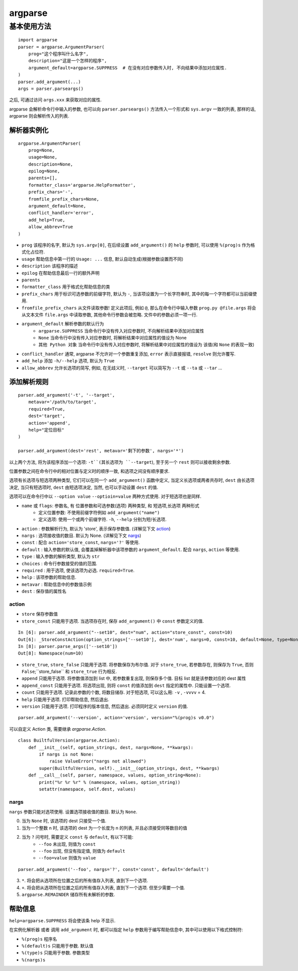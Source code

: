 ########
argparse
########

基本使用方法
============

::

    import argparse
    parser = argparse.ArgumentParser(
        prog="这个程序叫什么名字",
        description="这是一个怎样的程序",
        argument_default=argparse.SUPPRESS  # 在没有对应参数传入时, 不向结果中添加对应属性.
    )
    parser.add_argument(...)
    args = parser.parseargs()

之后, 可通过访问 ``args.xxx`` 来获取对应的属性.

argparse 会解析命令行中输入的参数, 也可以向 ``parser.parseargs()`` 方法传入一个形式和 ``sys.argv`` 一致的列表, 那样的话, argparse 则会解析传入的列表.

解析器实例化
------------

::

    argparse.ArgumentParser(
        prog=None,
        usage=None,
        description=None,
        epilog=None,
        parents=[],
        formatter_class='argparse.HelpFormatter',
        prefix_chars='-',
        fromfile_prefix_chars=None,
        argument_default=None,
        conflict_handler='error',
        add_help=True,
        allow_abbrev=True
    )

- ``prog`` 该程序的名字, 默认为 ``sys.argv[0]``, 在后续设置 ``add_argument()`` 的 ``help`` 参数时, 可以使用 ``%(prog)s`` 作为格式化占位符.
- ``usage`` 帮助信息中第一行的 ``Usage: ...`` 信息, 默认自动生成(根据参数设置而不同)
- ``description`` 该程序的描述
- ``epilog`` 在帮助信息最后一行的额外声明
- ``parents``
- ``formatter_class`` 用于格式化帮助信息的类
- ``prefix_chars`` 用于标识可选参数的前缀字符, 默认为 ``-``, 当该项设置为一个长字符串时, 其中的每一个字符都可以当前缀使用.
- ``fromfile_prefix_chars`` 从文件读取参数! 定义此项后, 例如 ``@``, 那么在命令行中输入参数 ``prog.py @file.args`` 将会从文本文件 ``file.args`` 中读取参数, 其他命令行参数会被忽略. 文件中的参数必须一项一行.
- ``argument_default`` 解析参数的默认行为
    - ``argparse.SUPPRESS`` 当命令行中没有传入对应参数时, 不向解析结果中添加对应属性
    - ``None`` 当命令行中没有传入对应参数时, 将解析结果中对应属性的值设为 None
    - ``其他 Python 对象`` 当命令行中没有传入对应参数时, 将解析结果中对应属性的值设为 该值(和 ``None`` 的表现一致)
- ``conflict_handler`` 通常, argparse 不允许对一个参数重复添加, ``error`` 表示直接报错, ``resolve`` 则允许覆写.
- ``add_help`` 添加 ``-h/--help`` 选项, 默认为 ``True``
- ``allow_abbrev`` 允许长选项的简写, 例如, 在无歧义时, ``--target`` 可以简写为 ``--t`` 或 ``--ta`` 或 ``--tar`` ...

添加解析规则
------------

::

    parser.add_argument('-t', '--target',
        metavar='/path/to/target',
        required=True,
        dest='target',
        action='append',
        help="定位目标"
    )

    parser.add_argument(dest='rest', metavar='剩下的参数', nargs='*')

以上两个方法, 将为该程序添加一个选项: ``-t``(其长选项为 ``--target``), 至于另一个 ``rest`` 则可以接收剩余参数.

位置参数之间在命令行中的相对位置与定义时的顺序一致, 和选项之间没有顺序要求.

选项有长选项与短选项两种类型, 它们可以在同一个 ``add_argument()`` 函数中定义, 当定义长选项或两者共存时, ``dest`` 由长选项决定, 当只有短选项时, ``dest`` 由短选项决定, 当然, 也可以手动设置 ``dest`` 的值.

选项可以在命令行中以 ``--option value`` ``--optioin=value`` 两种方式使用. 对于短选项也是同样.

- ``name`` 或 ``flags``: 参数名, 有 位置参数和可选参数(选项) 两种类型, 和 短选项,长选项 两种形式
    - 定义位置参数: 不使用前缀字符例如 ``add_argument("name")``
    - 定义选项: 使用一个或两个前缀字符. ``-h``, ``--help`` 分别为短/长选项.
- ``action``      : 参数解析行为, 默认为 'store', 表示保存参数值. (详解见下文 `action`_)
- ``nargs``       : 选项接收值的数目. 默认为 None. (详解见下文 `nargs`_)
- ``const``       : 配合 ``action='store_const``, ``nargs='?'`` 等使用.
- ``default``     : 输入参数的默认值, 会覆盖掉解析器中该项参数的 ``argument_default``. 配合 ``nargs``, ``action`` 等使用.
- ``type``        : 输入参数的解析类型, 默认为 ``str``
- ``choices``     : 命令行参数接受的值的范围.
- ``required``    : 用于选项, 使该选项为必选. ``required=True``.
- ``help``        : 该项参数的帮助信息.
- ``metavar``     : 帮助信息中的参数值示例
- ``dest``        : 保存值的属性名

action
~~~~~~

- ``store`` 保存参数值
- ``store_const`` 只能用于选项. 当选项存在时, 保存 ``add_argument()`` 中 ``const`` 参数定义的值.

::

    In [6]: parser.add_argument("--set10", dest="num", action="store_const", const=10)
    Out[6]: _StoreConstAction(option_strings=['--set10'], dest='num', nargs=0, const=10, default=None, type=None, choices=None, help=None, metavar=None)
    In [8]: parser.parse_args(['--set10'])
    Out[8]: Namespace(num=10)

- ``store_true``, ``store_false`` 只能用于选项. 将参数保存为布尔值. 对于 ``store_true``, 若参数存在, 则保存为 ``True``, 否则 ``False``;``store_false`` 和 ``store_true`` 行为相反.
- ``append`` 只能用于选项. 将参数值添加到 list 中, 若参数重复出现, 则保存多个值. 目标 list 就是该参数对应的 dest 属性
- ``append_const`` 只能用于选项. 将选项出现, 则将 ``const`` 的值添加到 ``dest`` 指定的属性中. 只能设置一个选项.
- ``count`` 只能用于选项. 记录此参数的个数, 将数目储存. 对于短选项, 可以这么用: ``-v`` , ``-vvvv`` = 4.
- ``help`` 只能用于选项. 打印帮助信息, 然后退出.
- ``version`` 只能用于选项. 打印程序的版本信息, 然后退出. 必须同时定义 ``version`` 的值.

::

    parser.add_argument('--version', action='version', version="%(prog)s v0.0")

可以自定义 Action 类, 需要继承 `argparse.Action`.

::

    class BuiltfulVersion(argparse.Action):
        def __init__(self, option_strings, dest, nargs=None, **kwargs):
            if nargs is not None:
                raise ValueError("nargs not allowed")
            super(BuiltfulVersion, self).__init__(option_strings, dest, **kwargs)
        def __call__(self, parser, namespace, values, option_string=None):
            print("%r %r %r" % (namespace, values, option_string))
            setattr(namespace, self.dest, values)

nargs
~~~~~

``nargs`` 参数只能对选项使用. 设置选项接收值的数目. 默认为 ``None``.

0. 当为 ``None`` 时, 该选项的 dest 只接受一个值.
1. 当为一个整数 n 时, 该选项的 dest 为一个长度为 n 的列表, 并且必须接受同等数目的值
2. 当为 ``?`` 问号时, 需要定义 ``const`` 与 ``default``, 有以下可能:
    - ``--foo`` 未出现, 则值为 ``const``
    - ``--foo`` 出现, 但没有指定值, 则值为 ``default``
    - ``--foo=value`` 则值为 ``value``

::

    parser.add_argument('--foo', nargs='?', const='const', default='default')


3. ``*``. 将会把从选项所在位置之后的所有值存入列表, 直到下一个选项.
4. ``+``. 将会把从选项所在位置之后的所有值存入列表, 直到下一个选项. 但至少需要一个值.
5. ``argparse.REMAINDER`` 储存所有未解析的参数.

帮助信息
--------

``help=argparse.SUPPRESS`` 将会使该条 help 不显示.

在实例化解析器 或者 调用 ``add_argument`` 时, 都可以指定 ``help`` 参数用于编写帮助信息中, 其中可以使用以下格式控制符:

- ``%(prog)s`` 程序名
- ``%(default)s`` 只能用于参数. 默认值
- ``%(type)s`` 只能用于参数. 参数类型
- ``%(nargs)s``
